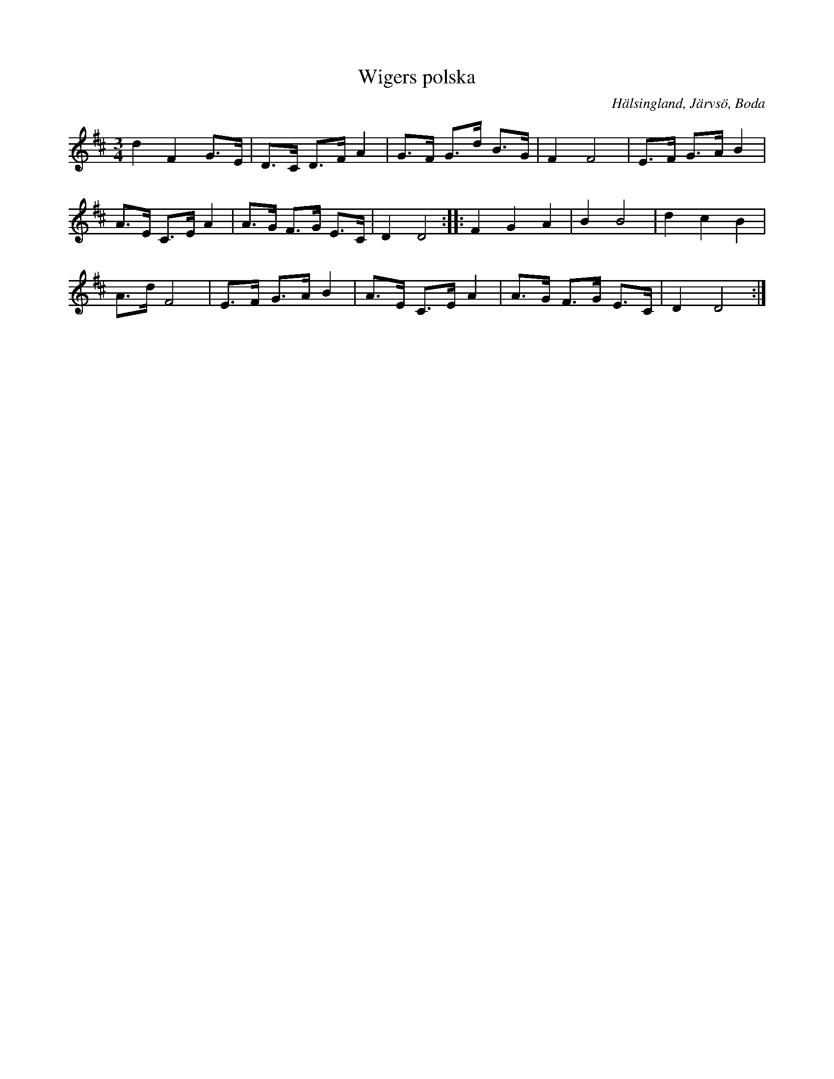 %%abc-charset utf-8

X: 118
T: Wigers polska
S: efter soldaten och skomakaren Erik Skoglund Wiger (1860-1940)
O: Hälsingland, Järvsö, Boda
R: Hambopolska
Z: Håkan Lidén, 2008-09-28
M: 3/4
L: 1/8
K: D
d2 F2 G>E | D>C D>F A2 | G>F G>d B>G | F2 F4 | E>F G>A B2 | 
A>E C>E A2 | A>G F>G E>C | D2 D4 :: F2 G2 A2 | B2 B4 | d2 c2 B2 | 
A>d F4 | E>F G>A B2 | A>E C>E A2 | A>G F>G E>C | D2 D4 :|

